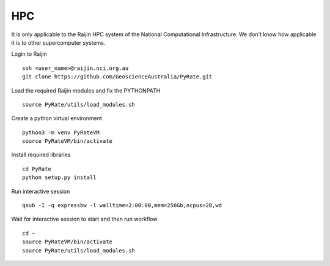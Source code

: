 HPC
------

It is only applicable to the Raijin HPC system of the National Computational Infrastructure.
We don't know how applicable it is to other supercomputer systems.

Login to Raijin

::

    ssh <user_name>@raijin.nci.org.au
    git clone https://github.com/GeoscienceAustralia/PyRate.git

Load the required Raijin  modules and fix the PYTHONPATH

::

    source PyRate/utils/load_modules.sh

Create a python virtual environment

::


    python3 -m venv PyRateVM
    source PyRateVM/bin/activate

Install required libraries

::

    cd PyRate
    python setup.py install


Run interactive session

::


    qsub -I -q expressbw -l walltime=2:00:00,mem=256Gb,ncpus=28,wd

Wait for interactive session to start and then run workflow

::

    cd ~
    source PyRateVM/bin/activate
    source PyRate/utils/load_modules.sh
